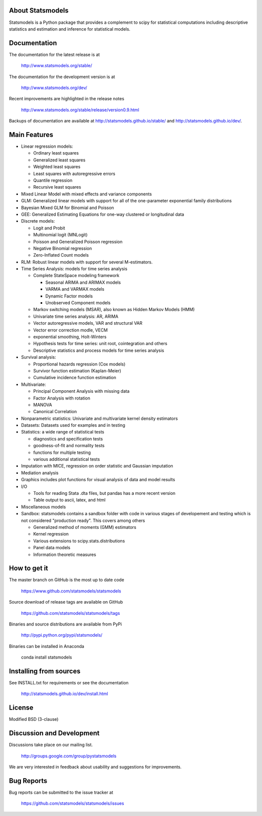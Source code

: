 |Travis Build Status| |Appveyor Build Status| |Coveralls Coverage|

About Statsmodels
=================

Statsmodels is a Python package that provides a complement to scipy for
statistical computations including descriptive statistics and estimation
and inference for statistical models.


Documentation
=============

The documentation for the latest release is at

   http://www.statsmodels.org/stable/

The documentation for the development version is at

   http://www.statsmodels.org/dev/

Recent improvements are highlighted in the release notes

   http://www.statsmodels.org/stable/release/version0.9.html

Backups of documentation are available at http://statsmodels.github.io/stable/
and http://statsmodels.github.io/dev/.



Main Features
=============

* Linear regression models:

  - Ordinary least squares
  - Generalized least squares
  - Weighted least squares
  - Least squares with autoregressive errors
  - Quantile regression
  - Recursive least squares

* Mixed Linear Model with mixed effects and variance components
* GLM: Generalized linear models with support for all of the one-parameter
  exponential family distributions
* Bayesian Mixed GLM for Binomial and Poisson
* GEE: Generalized Estimating Equations for one-way clustered or longitudinal data
* Discrete models:

  - Logit and Probit
  - Multinomial logit (MNLogit)
  - Poisson and Generalized Poisson regression
  - Negative Binomial regression
  - Zero-Inflated Count models

* RLM: Robust linear models with support for several M-estimators.
* Time Series Analysis: models for time series analysis

  - Complete StateSpace modeling framework

    - Seasonal ARIMA and ARIMAX models
    - VARMA and VARMAX models
    - Dynamic Factor models
    - Unobserved Component models

  - Markov switching models (MSAR), also known as Hidden Markov Models (HMM)
  - Univariate time series analysis: AR, ARIMA
  - Vector autoregressive models, VAR and structural VAR
  - Vector error correction modle, VECM
  - exponential smoothing, Holt-Winters
  - Hypothesis tests for time series: unit root, cointegration and others
  - Descriptive statistics and process models for time series analysis

* Survival analysis:

  - Proportional hazards regression (Cox models)
  - Survivor function estimation (Kaplan-Meier)
  - Cumulative incidence function estimation

* Multivariate:

  - Principal Component Analysis with missing data
  - Factor Analysis with rotation
  - MANOVA
  - Canonical Correlation

* Nonparametric statistics: Univariate and multivariate kernel density estimators
* Datasets: Datasets used for examples and in testing
* Statistics: a wide range of statistical tests

  - diagnostics and specification tests
  - goodness-of-fit and normality tests
  - functions for multiple testing
  - various additional statistical tests

* Imputation with MICE, regression on order statistic and Gaussian imputation
* Mediation analysis
* Graphics includes plot functions for visual analysis of data and model results

* I/O

  - Tools for reading Stata .dta files, but pandas has a more recent version
  - Table output to ascii, latex, and html

* Miscellaneous models
* Sandbox: statsmodels contains a sandbox folder with code in various stages of
  developement and testing which is not considered "production ready".   This covers
  among others

  - Generalized method of moments (GMM) estimators
  - Kernel regression
  - Various extensions to scipy.stats.distributions
  - Panel data models
  - Information theoretic measures

How to get it
=============
The master branch on GitHub is the most up to date code

    https://www.github.com/statsmodels/statsmodels

Source download of release tags are available on GitHub

    https://github.com/statsmodels/statsmodels/tags

Binaries and source distributions are available from PyPi

    http://pypi.python.org/pypi/statsmodels/

Binaries can be installed in Anaconda

    conda install statsmodels


Installing from sources
=======================

See INSTALL.txt for requirements or see the documentation

    http://statsmodels.github.io/dev/install.html

License
=======

Modified BSD (3-clause)

Discussion and Development
==========================

Discussions take place on our mailing list.

    http://groups.google.com/group/pystatsmodels

We are very interested in feedback about usability and suggestions for
improvements.

Bug Reports
===========

Bug reports can be submitted to the issue tracker at

    https://github.com/statsmodels/statsmodels/issues

.. |Travis Build Status| image:: https://travis-ci.org/statsmodels/statsmodels.svg?branch=master
   :target: https://travis-ci.org/statsmodels/statsmodels
.. |Appveyor Build Status| image:: https://ci.appveyor.com/api/projects/status/gx18sd2wc63mfcuc/branch/master?svg=true
   :target: https://ci.appveyor.com/project/josef-pkt/statsmodels/branch/master
.. |Coveralls Coverage| image:: https://coveralls.io/repos/github/statsmodels/statsmodels/badge.svg?branch=master
   :target: https://coveralls.io/github/statsmodels/statsmodels?branch=master
